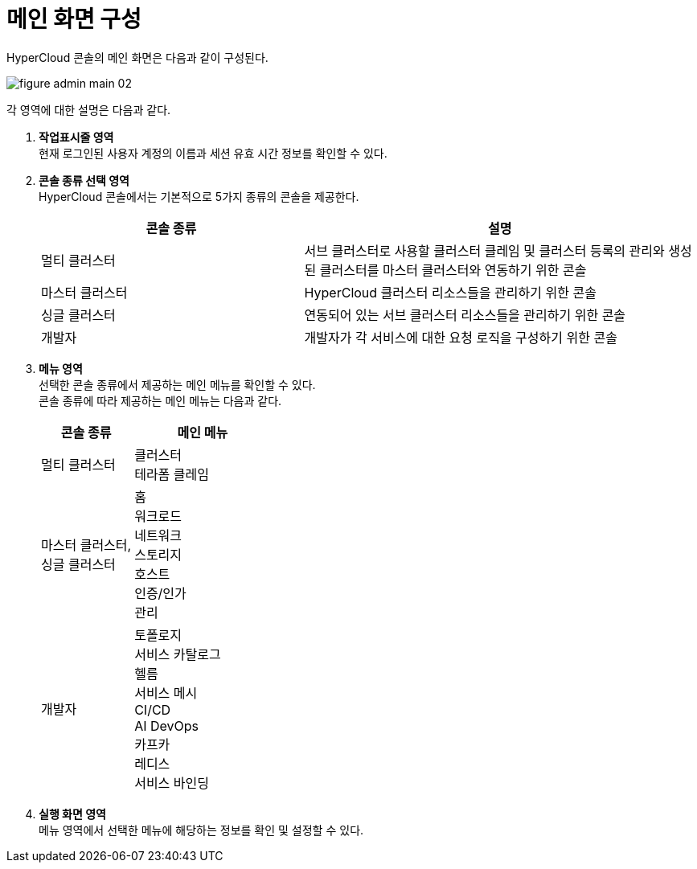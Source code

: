 = 메인 화면 구성

HyperCloud 콘솔의 메인 화면은 다음과 같이 구성된다.

image::../../images/figure_admin_main_02.png[]

각 영역에 대한 설명은 다음과 같다.

<1> *작업표시줄 영역* +
현재 로그인된 사용자 계정의 이름과 세션 유효 시간 정보를 확인할 수 있다.

<2> *콘솔 종류 선택 영역*  +
HyperCloud 콘솔에서는 기본적으로 5가지 종류의 콘솔을 제공한다.
+
[width="100%",options="header", cols="2,3"]
|====================
|콘솔 종류|설명  
|멀티 클러스터|서브 클러스터로 사용할 클러스터 클레임 및 클러스터 등록의 관리와 생성된 클러스터를 마스터 클러스터와 연동하기 위한 콘솔
|마스터 클러스터|HyperCloud 클러스터 리소스들을 관리하기 위한 콘솔
|싱글 클러스터|연동되어 있는 서브 클러스터 리소스들을 관리하기 위한 콘솔
|개발자|개발자가 각 서비스에 대한 요청 로직을 구성하기 위한 콘솔
|====================

<3> *메뉴 영역* +
선택한 콘솔 종류에서 제공하는 메인 메뉴를 확인할 수 있다. +
콘솔 종류에 따라 제공하는 메인 메뉴는 다음과 같다.
+
[width="100%",options="header", cols="2,3"]
|====================
|콘솔 종류|메인 메뉴
|멀티 클러스터|클러스터 +
테라폼 클레임
|마스터 클러스터, +
싱글 클러스터|홈 +
워크로드 +
네트워크 +
스토리지 +
호스트 +
인증/인가 +
관리
|개발자|토폴로지 +
서비스 카탈로그 +
헬름 +
서비스 메시 +
CI/CD +
AI DevOps +
카프카 +
레디스 +
서비스 바인딩
|====================

<4> *실행 화면 영역* +
메뉴 영역에서 선택한 메뉴에 해당하는 정보를 확인 및 설정할 수 있다.
